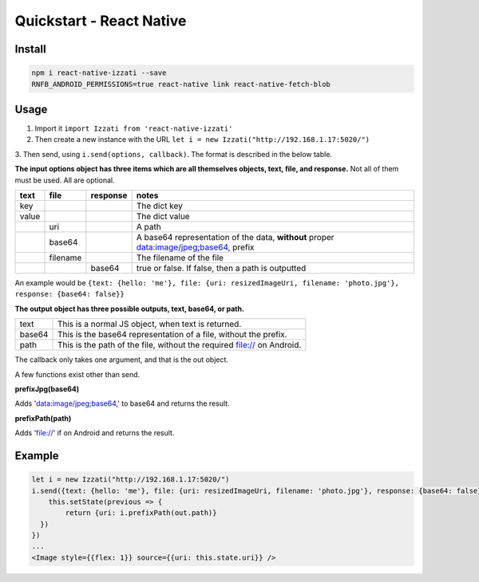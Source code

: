 Quickstart - React Native
==============================

Install
------------

.. code-block:: bash

    npm i react-native-izzati --save
    RNFB_ANDROID_PERMISSIONS=true react-native link react-native-fetch-blob

Usage
-----------

1. Import it ``import Izzati from 'react-native-izzati'``

2. Then create a new instance with the URL ``let i = new Izzati("http://192.168.1.17:5020/")``

3. Then send, using ``i.send(options, callback)``. The format is described in the
below table.

**The input options object has three items which are all themselves objects, text, file, and response.**
Not all of them must be used. All are optional.

+-------+----------+----------+----------------------------------------------------------------------------------------+
| text  | file     | response | notes                                                                                  |
+=======+==========+==========+========================================================================================+
| key   |          |          | The dict key                                                                           |
+-------+----------+----------+----------------------------------------------------------------------------------------+
| value |          |          | The dict value                                                                         |
+-------+----------+----------+----------------------------------------------------------------------------------------+
|       | uri      |          | A path                                                                                 |
+-------+----------+----------+----------------------------------------------------------------------------------------+
|       | base64   |          | A base64 representation of the data, **without** proper data:image/jpeg;base64, prefix |
+-------+----------+----------+----------------------------------------------------------------------------------------+
|       | filename |          | The filename of the file                                                               |
+-------+----------+----------+----------------------------------------------------------------------------------------+
|       |          | base64   | true or false. If false, then a path is outputted                                      |
+-------+----------+----------+----------------------------------------------------------------------------------------+

An example would be ``{text: {hello: 'me'}, file: {uri: resizedImageUri, filename: 'photo.jpg'}, response: {base64: false}}``

**The output object has three possible outputs, text, base64, or path.**

+--------+------------------------------------------------------------------------+
| text   | This is a normal JS object, when text is returned.                     |
+--------+------------------------------------------------------------------------+
| base64 | This is the base64 representation of a file, without the prefix.       |
+--------+------------------------------------------------------------------------+
| path   | This is the path of the file, without the required file:// on Android. |
+--------+------------------------------------------------------------------------+

The callback only takes one argument, and that is the out object.

A few functions exist other than send.

**prefixJpg(base64)**

Adds 'data:image/jpeg;base64,' to base64 and returns the result.

**prefixPath(path)**

Adds 'file://' if on Android and returns the result.

Example
-----------

.. code-block:: javascript

    let i = new Izzati("http://192.168.1.17:5020/")
    i.send({text: {hello: 'me'}, file: {uri: resizedImageUri, filename: 'photo.jpg'}, response: {base64: false}}, (out) => {
        this.setState(previous => {
            return {uri: i.prefixPath(out.path)}
      })
    })
    ...
    <Image style={{flex: 1}} source={{uri: this.state.uri}} />
